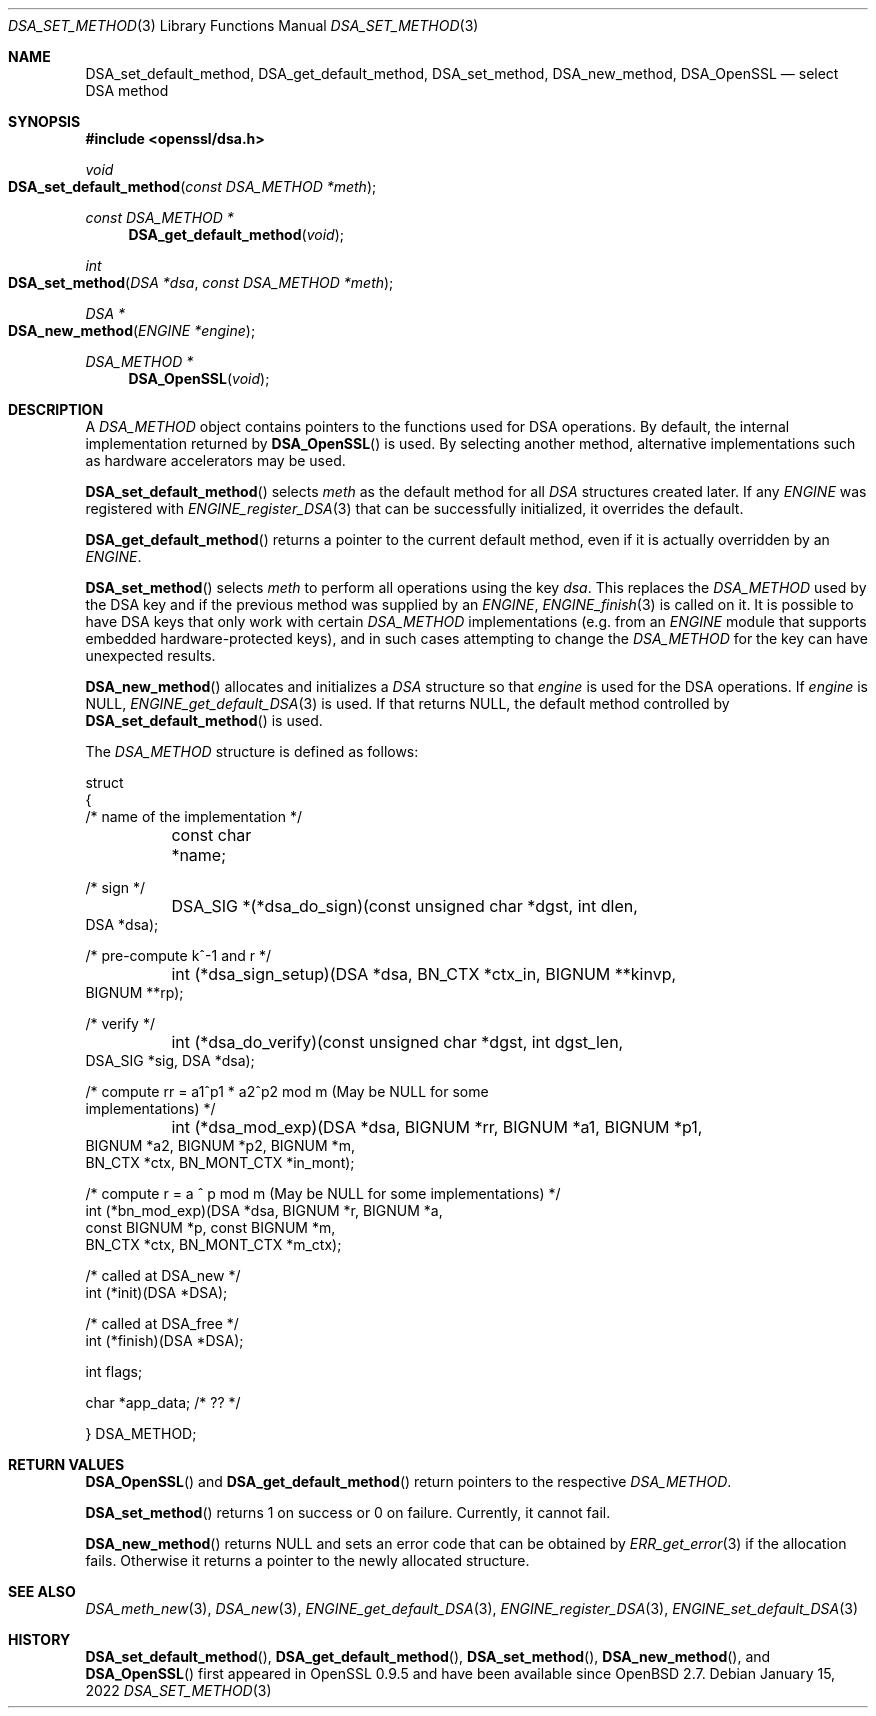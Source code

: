 .\"	$OpenBSD: DSA_set_method.3,v 1.10 2022/01/15 23:38:50 jsg Exp $
.\"	OpenSSL b97fdb57 Nov 11 09:33:09 2016 +0100
.\"
.\" This file was written by Ulf Moeller <ulf@openssl.org>.
.\" Copyright (c) 2000, 2002, 2007 The OpenSSL Project.  All rights reserved.
.\"
.\" Redistribution and use in source and binary forms, with or without
.\" modification, are permitted provided that the following conditions
.\" are met:
.\"
.\" 1. Redistributions of source code must retain the above copyright
.\"    notice, this list of conditions and the following disclaimer.
.\"
.\" 2. Redistributions in binary form must reproduce the above copyright
.\"    notice, this list of conditions and the following disclaimer in
.\"    the documentation and/or other materials provided with the
.\"    distribution.
.\"
.\" 3. All advertising materials mentioning features or use of this
.\"    software must display the following acknowledgment:
.\"    "This product includes software developed by the OpenSSL Project
.\"    for use in the OpenSSL Toolkit. (http://www.openssl.org/)"
.\"
.\" 4. The names "OpenSSL Toolkit" and "OpenSSL Project" must not be used to
.\"    endorse or promote products derived from this software without
.\"    prior written permission. For written permission, please contact
.\"    openssl-core@openssl.org.
.\"
.\" 5. Products derived from this software may not be called "OpenSSL"
.\"    nor may "OpenSSL" appear in their names without prior written
.\"    permission of the OpenSSL Project.
.\"
.\" 6. Redistributions of any form whatsoever must retain the following
.\"    acknowledgment:
.\"    "This product includes software developed by the OpenSSL Project
.\"    for use in the OpenSSL Toolkit (http://www.openssl.org/)"
.\"
.\" THIS SOFTWARE IS PROVIDED BY THE OpenSSL PROJECT ``AS IS'' AND ANY
.\" EXPRESSED OR IMPLIED WARRANTIES, INCLUDING, BUT NOT LIMITED TO, THE
.\" IMPLIED WARRANTIES OF MERCHANTABILITY AND FITNESS FOR A PARTICULAR
.\" PURPOSE ARE DISCLAIMED.  IN NO EVENT SHALL THE OpenSSL PROJECT OR
.\" ITS CONTRIBUTORS BE LIABLE FOR ANY DIRECT, INDIRECT, INCIDENTAL,
.\" SPECIAL, EXEMPLARY, OR CONSEQUENTIAL DAMAGES (INCLUDING, BUT
.\" NOT LIMITED TO, PROCUREMENT OF SUBSTITUTE GOODS OR SERVICES;
.\" LOSS OF USE, DATA, OR PROFITS; OR BUSINESS INTERRUPTION)
.\" HOWEVER CAUSED AND ON ANY THEORY OF LIABILITY, WHETHER IN CONTRACT,
.\" STRICT LIABILITY, OR TORT (INCLUDING NEGLIGENCE OR OTHERWISE)
.\" ARISING IN ANY WAY OUT OF THE USE OF THIS SOFTWARE, EVEN IF ADVISED
.\" OF THE POSSIBILITY OF SUCH DAMAGE.
.\"
.Dd $Mdocdate: January 15 2022 $
.Dt DSA_SET_METHOD 3
.Os
.Sh NAME
.Nm DSA_set_default_method ,
.Nm DSA_get_default_method ,
.Nm DSA_set_method ,
.Nm DSA_new_method ,
.Nm DSA_OpenSSL
.Nd select DSA method
.Sh SYNOPSIS
.In openssl/dsa.h
.Ft void
.Fo DSA_set_default_method
.Fa "const DSA_METHOD *meth"
.Fc
.Ft const DSA_METHOD *
.Fn DSA_get_default_method void
.Ft int
.Fo DSA_set_method
.Fa "DSA *dsa"
.Fa "const DSA_METHOD *meth"
.Fc
.Ft DSA *
.Fo DSA_new_method
.Fa "ENGINE *engine"
.Fc
.Ft DSA_METHOD *
.Fn DSA_OpenSSL void
.Sh DESCRIPTION
A
.Vt DSA_METHOD
object contains pointers to the functions used for DSA operations.
By default, the internal implementation returned by
.Fn DSA_OpenSSL
is used.
By selecting another method, alternative implementations
such as hardware accelerators may be used.
.Pp
.Fn DSA_set_default_method
selects
.Fa meth
as the default method for all
.Vt DSA
structures created later.
If any
.Vt ENGINE
was registered with
.Xr ENGINE_register_DSA 3
that can be successfully initialized, it overrides the default.
.Pp
.Fn DSA_get_default_method
returns a pointer to the current default method,
even if it is actually overridden by an
.Vt ENGINE .
.Pp
.Fn DSA_set_method
selects
.Fa meth
to perform all operations using the key
.Fa dsa .
This replaces the
.Vt DSA_METHOD
used by the DSA key and if the previous method was supplied by an
.Vt ENGINE ,
.Xr ENGINE_finish 3
is called on it.
It is possible to have DSA keys that only work with certain
.Vt DSA_METHOD
implementations (e.g. from an
.Vt ENGINE
module that supports embedded hardware-protected keys),
and in such cases attempting to change the
.Vt DSA_METHOD
for the key can have unexpected results.
.Pp
.Fn DSA_new_method
allocates and initializes a
.Vt DSA
structure so that
.Fa engine
is used for the DSA operations.
If
.Fa engine
is
.Dv NULL ,
.Xr ENGINE_get_default_DSA 3
is used.
If that returns
.Dv NULL ,
the default method controlled by
.Fn DSA_set_default_method
is used.
.Pp
The
.Vt DSA_METHOD
structure is defined as follows:
.Bd -literal
struct
{
     /* name of the implementation */
	const char *name;

     /* sign */
	DSA_SIG *(*dsa_do_sign)(const unsigned char *dgst, int dlen,
                                 DSA *dsa);

     /* pre-compute k^-1 and r */
	int (*dsa_sign_setup)(DSA *dsa, BN_CTX *ctx_in, BIGNUM **kinvp,
                                 BIGNUM **rp);

     /* verify */
	int (*dsa_do_verify)(const unsigned char *dgst, int dgst_len,
                                 DSA_SIG *sig, DSA *dsa);

     /* compute rr = a1^p1 * a2^p2 mod m (May be NULL for some
                                          implementations) */
	int (*dsa_mod_exp)(DSA *dsa, BIGNUM *rr, BIGNUM *a1, BIGNUM *p1,
                                 BIGNUM *a2, BIGNUM *p2, BIGNUM *m,
                                 BN_CTX *ctx, BN_MONT_CTX *in_mont);

     /* compute r = a ^ p mod m (May be NULL for some implementations) */
        int (*bn_mod_exp)(DSA *dsa, BIGNUM *r, BIGNUM *a,
                                 const BIGNUM *p, const BIGNUM *m,
                                 BN_CTX *ctx, BN_MONT_CTX *m_ctx);

     /* called at DSA_new */
        int (*init)(DSA *DSA);

     /* called at DSA_free */
        int (*finish)(DSA *DSA);

        int flags;

        char *app_data; /* ?? */

} DSA_METHOD;
.Ed
.Sh RETURN VALUES
.Fn DSA_OpenSSL
and
.Fn DSA_get_default_method
return pointers to the respective
.Vt DSA_METHOD .
.Pp
.Fn DSA_set_method
returns 1 on success or 0 on failure.
Currently, it cannot fail.
.Pp
.Fn DSA_new_method
returns
.Dv NULL
and sets an error code that can be obtained by
.Xr ERR_get_error 3
if the allocation fails.
Otherwise it returns a pointer to the newly allocated structure.
.Sh SEE ALSO
.Xr DSA_meth_new 3 ,
.Xr DSA_new 3 ,
.Xr ENGINE_get_default_DSA 3 ,
.Xr ENGINE_register_DSA 3 ,
.Xr ENGINE_set_default_DSA 3
.Sh HISTORY
.Fn DSA_set_default_method ,
.Fn DSA_get_default_method ,
.Fn DSA_set_method ,
.Fn DSA_new_method ,
and
.Fn DSA_OpenSSL
first appeared in OpenSSL 0.9.5 and have been available since
.Ox 2.7 .
